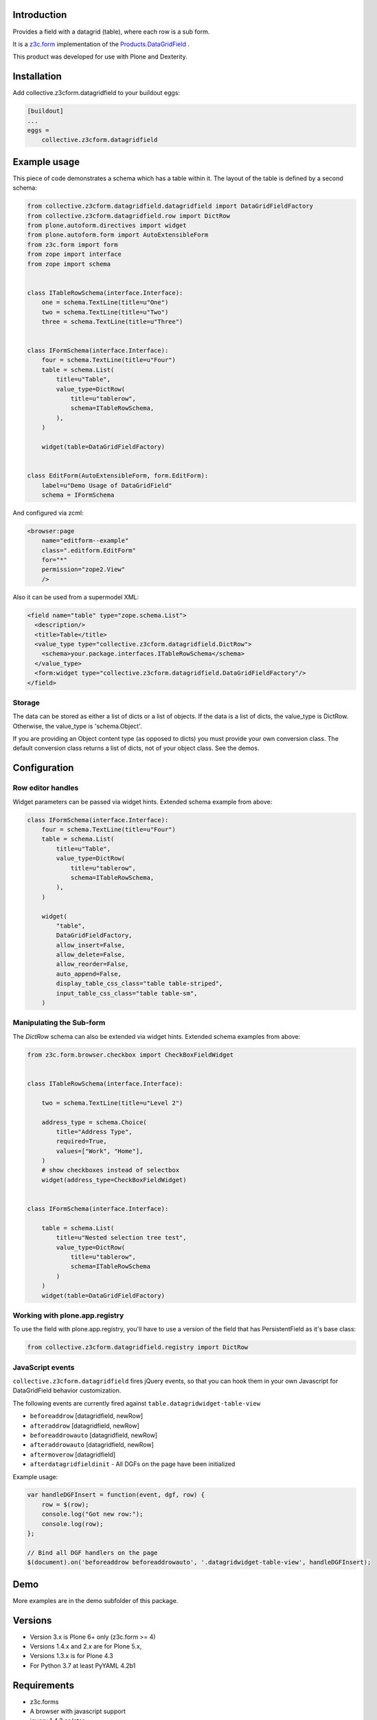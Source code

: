Introduction
============

Provides a field with a datagrid (table), where each row is a sub form.

It is a `z3c.form <https://z3cform.readthedocs.io/en/latest/>`_ implementation of the `Products.DataGridField <http://plone.org/products/datagridfield>`_ .

This product was developed for use with Plone and Dexterity.

.. image:: https://github.com/collective/collective.z3cform.datagridfield/actions/workflows/test.yml/badge.svg
   :target: https://github.com/collective/collective.z3cform.datagridfield/actions/workflows/test.yml


Installation
============

Add collective.z3cform.datagridfield to your buildout eggs:

.. code-block:: ini

    [buildout]
    ...
    eggs =
        collective.z3cform.datagridfield


Example usage
=============

This piece of code demonstrates a schema which has a table within it.
The layout of the table is defined by a second schema:

.. code-block:: python

    from collective.z3cform.datagridfield.datagridfield import DataGridFieldFactory
    from collective.z3cform.datagridfield.row import DictRow
    from plone.autoform.directives import widget
    from plone.autoform.form import AutoExtensibleForm
    from z3c.form import form
    from zope import interface
    from zope import schema


    class ITableRowSchema(interface.Interface):
        one = schema.TextLine(title=u"One")
        two = schema.TextLine(title=u"Two")
        three = schema.TextLine(title=u"Three")


    class IFormSchema(interface.Interface):
        four = schema.TextLine(title=u"Four")
        table = schema.List(
            title=u"Table",
            value_type=DictRow(
                title=u"tablerow",
                schema=ITableRowSchema,
            ),
        )

        widget(table=DataGridFieldFactory)


    class EditForm(AutoExtensibleForm, form.EditForm):
        label=u"Demo Usage of DataGridField"
        schema = IFormSchema


And configured via zcml:

.. code-block:: xml

    <browser:page
        name="editform--example"
        class=".editform.EditForm"
        for="*"
        permission="zope2.View"
        />


Also it can be used from a supermodel XML:

.. code-block:: xml

    <field name="table" type="zope.schema.List">
      <description/>
      <title>Table</title>
      <value_type type="collective.z3cform.datagridfield.DictRow">
        <schema>your.package.interfaces.ITableRowSchema</schema>
      </value_type>
      <form:widget type="collective.z3cform.datagridfield.DataGridFieldFactory"/>
    </field>


Storage
-------

The data can be stored as either a list of dicts or a list of objects.
If the data is a list of dicts, the value_type is DictRow.
Otherwise, the value_type is 'schema.Object'.

If you are providing an Object content type (as opposed to dicts) you must provide your own conversion class.
The default conversion class returns a list of dicts,
not of your object class.
See the demos.


Configuration
=============


Row editor handles
------------------

Widget parameters can be passed via widget hints. Extended schema example from above:

.. code-block:: python

    class IFormSchema(interface.Interface):
        four = schema.TextLine(title=u"Four")
        table = schema.List(
            title=u"Table",
            value_type=DictRow(
                title=u"tablerow",
                schema=ITableRowSchema,
            ),
        )

        widget(
            "table",
            DataGridFieldFactory,
            allow_insert=False,
            allow_delete=False,
            allow_reorder=False,
            auto_append=False,
            display_table_css_class="table table-striped",
            input_table_css_class="table table-sm",
        )



Manipulating the Sub-form
-------------------------

The `DictRow` schema can also be extended via widget hints. Extended schema examples from above:

.. code-block:: python

    from z3c.form.browser.checkbox import CheckBoxFieldWidget


    class ITableRowSchema(interface.Interface):

        two = schema.TextLine(title=u"Level 2")

        address_type = schema.Choice(
            title="Address Type",
            required=True,
            values=["Work", "Home"],
        )
        # show checkboxes instead of selectbox
        widget(address_type=CheckBoxFieldWidget)


    class IFormSchema(interface.Interface):

        table = schema.List(
            title=u"Nested selection tree test",
            value_type=DictRow(
                title=u"tablerow",
                schema=ITableRowSchema
            )
        )
        widget(table=DataGridFieldFactory)


Working with plone.app.registry
-------------------------------

To use the field with plone.app.registry, you'll have to use
a version of the field that has PersistentField as it's base
class:

.. code-block:: python

    from collective.z3cform.datagridfield.registry import DictRow


JavaScript events
-----------------

``collective.z3cform.datagridfield`` fires jQuery events,
so that you can hook them in your own Javascript for DataGridField
behavior customization.

The following events are currently fired against ``table.datagridwidget-table-view``

* ``beforeaddrow`` [datagridfield, newRow]

* ``afteraddrow`` [datagridfield, newRow]

* ``beforeaddrowauto`` [datagridfield, newRow]

* ``afteraddrowauto`` [datagridfield, newRow]

* ``aftermoverow`` [datagridfield]

* ``afterdatagridfieldinit`` - All DGFs on the page have been initialized

Example usage:

.. code-block:: javascript

    var handleDGFInsert = function(event, dgf, row) {
        row = $(row);
        console.log("Got new row:");
        console.log(row);
    };

    // Bind all DGF handlers on the page
    $(document).on('beforeaddrow beforeaddrowauto', '.datagridwidget-table-view', handleDGFInsert);


Demo
====

More examples are in the demo subfolder of this package.


Versions
========

* Version 3.x is Plone 6+ only (z3c.form >= 4)
* Versions 1.4.x and 2.x are for Plone 5.x,
* Versions 1.3.x is for Plone 4.3
* For Python 3.7 at least PyYAML 4.2b1


Requirements
============

* z3c.forms
* A browser with javascript support
* jquery 1.4.3 or later

